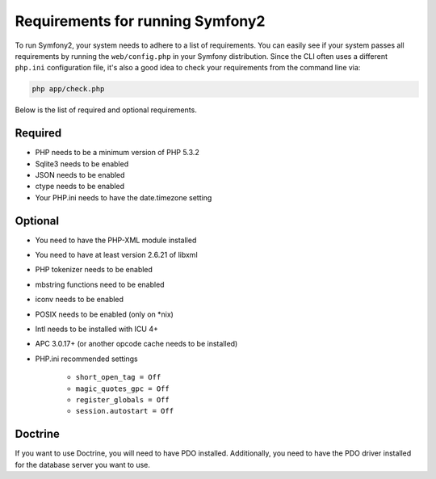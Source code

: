 .. index::
   single: Requirements
   
Requirements for running Symfony2
=================================

To run Symfony2, your system needs to adhere to a list of requirements. You can
easily see if your system passes all requirements by running the ``web/config.php``
in your Symfony distribution. Since the CLI often uses a different ``php.ini``
configuration file, it's also a good idea to check your requirements from
the command line via:

.. code-block:: bash

    php app/check.php

Below is the list of required and optional requirements.

Required
--------

* PHP needs to be a minimum version of PHP 5.3.2
* Sqlite3 needs to be enabled
* JSON needs to be enabled
* ctype needs to be enabled
* Your PHP.ini needs to have the date.timezone setting

Optional
--------

* You need to have the PHP-XML module installed
* You need to have at least version 2.6.21 of libxml
* PHP tokenizer needs to be enabled
* mbstring functions need to be enabled
* iconv needs to be enabled
* POSIX needs to be enabled (only on \*nix)
* Intl needs to be installed with ICU 4+
* APC 3.0.17+ (or another opcode cache needs to be installed)
* PHP.ini recommended settings

    * ``short_open_tag = Off``
    * ``magic_quotes_gpc = Off``
    * ``register_globals = Off``
    * ``session.autostart = Off``
    
Doctrine
--------

If you want to use Doctrine, you will need to have PDO installed. Additionally,
you need to have the PDO driver installed for the database server you want
to use.
